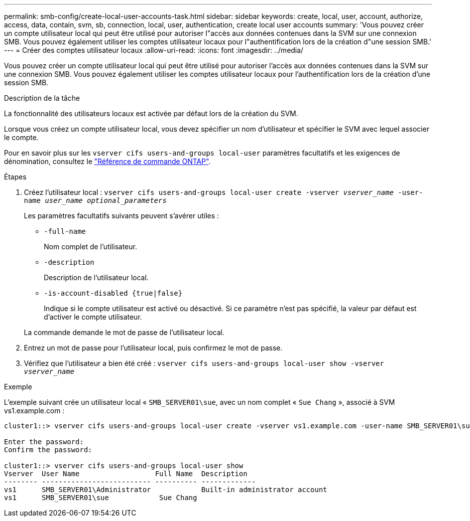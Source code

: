 ---
permalink: smb-config/create-local-user-accounts-task.html 
sidebar: sidebar 
keywords: create, local, user, account, authorize, access, data, contain, svm, sb, connection, local, user, authentication, create local user accounts 
summary: 'Vous pouvez créer un compte utilisateur local qui peut être utilisé pour autoriser l"accès aux données contenues dans la SVM sur une connexion SMB. Vous pouvez également utiliser les comptes utilisateur locaux pour l"authentification lors de la création d"une session SMB.' 
---
= Créer des comptes utilisateur locaux
:allow-uri-read: 
:icons: font
:imagesdir: ../media/


[role="lead"]
Vous pouvez créer un compte utilisateur local qui peut être utilisé pour autoriser l'accès aux données contenues dans la SVM sur une connexion SMB. Vous pouvez également utiliser les comptes utilisateur locaux pour l'authentification lors de la création d'une session SMB.

.Description de la tâche
La fonctionnalité des utilisateurs locaux est activée par défaut lors de la création du SVM.

Lorsque vous créez un compte utilisateur local, vous devez spécifier un nom d'utilisateur et spécifier le SVM avec lequel associer le compte.

Pour en savoir plus sur les `vserver cifs users-and-groups local-user` paramètres facultatifs et les exigences de dénomination, consultez le link:https://docs.netapp.com/us-en/ontap-cli/search.html?q=vserver+cifs+users-and-groups+local-user["Référence de commande ONTAP"^].

.Étapes
. Créez l'utilisateur local : `vserver cifs users-and-groups local-user create -vserver _vserver_name_ -user-name _user_name_ _optional_parameters_`
+
Les paramètres facultatifs suivants peuvent s'avérer utiles :

+
** `-full-name`
+
Nom complet de l'utilisateur.

** `-description`
+
Description de l'utilisateur local.

** `-is-account-disabled {true|false}`
+
Indique si le compte utilisateur est activé ou désactivé. Si ce paramètre n'est pas spécifié, la valeur par défaut est d'activer le compte utilisateur.



+
La commande demande le mot de passe de l'utilisateur local.

. Entrez un mot de passe pour l'utilisateur local, puis confirmez le mot de passe.
. Vérifiez que l'utilisateur a bien été créé : `vserver cifs users-and-groups local-user show -vserver _vserver_name_`


.Exemple
L'exemple suivant crée un utilisateur local « `SMB_SERVER01\sue`, avec un nom complet « `Sue Chang` », associé à SVM vs1.example.com :

[listing]
----
cluster1::> vserver cifs users-and-groups local-user create -vserver vs1.example.com ‑user-name SMB_SERVER01\sue -full-name "Sue Chang"

Enter the password:
Confirm the password:

cluster1::> vserver cifs users-and-groups local-user show
Vserver  User Name                  Full Name  Description
-------- -------------------------- ---------- -------------
vs1      SMB_SERVER01\Administrator            Built-in administrator account
vs1      SMB_SERVER01\sue            Sue Chang
----